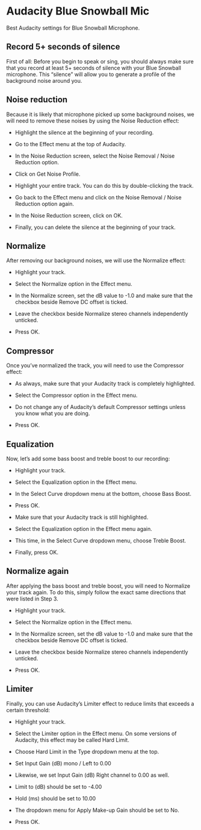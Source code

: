 #+STARTUP: content
#+OPTIONS: num:nil
#+OPTIONS: author:nil

* Audacity Blue Snowball Mic

Best Audacity settings for Blue Snowball Microphone.

** Record 5+ seconds of silence

First of all: Before you begin to speak or sing, you should always make sure that you record at least 5+ seconds of silence with your Blue Snowball microphone. This “silence” will allow you to generate a profile of the background noise around you.

** Noise reduction

Because it is likely that microphone picked up some background noises, we will need to remove these noises by using the Noise Reduction effect:

+ Highlight the silence at the beginning of your recording.

+ Go to the Effect menu at the top of Audacity.

+ In the Noise Reduction screen, select the Noise Removal / Noise Reduction option.

+ Click on Get Noise Profile.

+ Highlight your entire track. You can do this by double-clicking the track.

+ Go back to the Effect menu and click on the Noise Removal / Noise Reduction option again.

+ In the Noise Reduction screen, click on OK.

+ Finally, you can delete the silence at the beginning of your track.

** Normalize

After removing our background noises, we will use the Normalize effect:

+ Highlight your track.

+ Select the Normalize option in the Effect menu.

+ In the Normalize screen, set the dB value to -1.0 and make sure that the checkbox beside Remove DC offset is ticked.

+ Leave the checkbox beside Normalize stereo channels independently unticked.

+ Press OK.

** Compressor

Once you’ve normalized the track, you will need to use the Compressor effect:

+ As always, make sure that your Audacity track is completely highlighted.

+ Select the Compressor option in the Effect menu.

+ Do not change any of Audacity’s default Compressor settings unless you know what you are doing.

+ Press OK.

** Equalization

Now, let’s add some bass boost and treble boost to our recording:

+ Highlight your track.

+ Select the Equalization option in the Effect menu.

+ In the Select Curve dropdown menu at the bottom, choose Bass Boost.

+ Press OK.

+ Make sure that your Audacity track is still highlighted.

+ Select the Equalization option in the Effect menu again.

+ This time, in the Select Curve dropdown menu, choose Treble Boost.

+ Finally, press OK.

** Normalize again

After applying the bass boost and treble boost, you will need to Normalize your track again. 
To do this, simply follow the exact same directions that were listed in Step 3.

+ Highlight your track.

+ Select the Normalize option in the Effect menu.

+ In the Normalize screen, set the dB value to -1.0 and make sure that the checkbox beside Remove DC offset is ticked.

+ Leave the checkbox beside Normalize stereo channels independently unticked.

+ Press OK.

** Limiter

Finally, you can use Audacity’s Limiter effect to reduce limits that exceeds a certain threshold:

+ Highlight your track.

+ Select the Limiter option in the Effect menu. On some versions of Audacity, this effect may be called Hard Limit.

+ Choose Hard Limit in the Type dropdown menu at the top.

+ Set Input Gain (dB) mono / Left to 0.00

+ Likewise, we set Input Gain (dB) Right channel to 0.00 as well.

+ Limit to (dB) should be set to -4.00

+ Hold (ms) should be set to 10.00

+ The dropdown menu for Apply Make-up Gain should be set to No.

+ Press OK.
